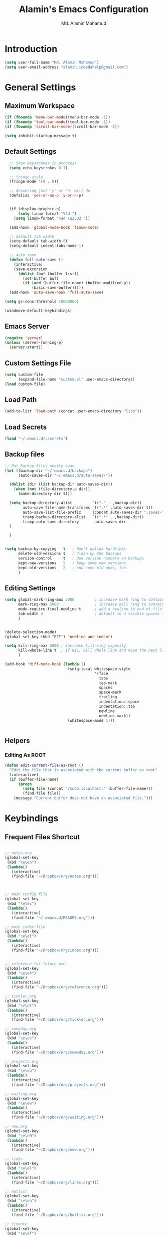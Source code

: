 #+TITLE: Alamin's Emacs Configuration
#+AUTHOR: Md. Alamin Mahamud
#+EMAIL: alamin.ineedahelp@gmail.com
#+STARTUP: overview indent inlineimages hideblocks

* Introduction

#+BEGIN_SRC emacs-lisp
(setq user-full-name "Md. Alamin Mahamud")
(setq user-email-address "alamin.ineedahelp@gmail.com")
#+END_SRC

* General Settings
** Maximum Workspace

 #+BEGIN_SRC emacs-lisp
 (if (fboundp 'menu-bar-mode)(menu-bar-mode -1))
 (if (fboundp 'tool-bar-mode)(tool-bar-mode -1))
 (if (fboundp 'scroll-bar-mode)(scroll-bar-mode -1))

 (setq inhibit-startup-message t)
 #+END_SRC

** Default Settings

#+BEGIN_SRC emacs-lisp
  ;; Show keystrokes in progress
  (setq echo-keystrokes 0.1)

  ;; fringe-style
  (fringe-mode '(0 . 0))

  ;; Answering just 'y' or 'n' will do
  (defalias 'yes-or-no-p 'y-or-n-p)


  (if (display-graphic-p)
      (setq linum-format "%4d ")
    (setq linum-format "%4d \u2502 "))

  (add-hook 'global-mode-hook 'linum-mode)

  ;; default tab width
  (setq-default tab-width 8)
  (setq-default indent-tabs-mode 1)

  ;; auto save
  (defun full-auto-save ()
    (interactive)
    (save-excursion
      (dolist (buf (buffer-list))
        (set-buffer buf)
        (if (and (buffer-file-name) (buffer-modified-p))
            (basic-save-buffer)))))
  (add-hook 'auto-save-hook 'full-auto-save)

(setq gc-cons-threshold 10000000)

(windmove-default-keybindings)
#+END_SRC

** Emacs Server
#+BEGIN_SRC emacs-lisp
  (require 'server)
  (unless (server-running-p)
    (server-start))
#+END_SRC
** Custom Settings File
#+BEGIN_SRC emacs-lisp
(setq custom-file
      (expand-file-name "custom.el" user-emacs-directory))
(load custom-file)
#+END_SRC
** Load Path
#+BEGIN_SRC emacs-lisp
  (add-to-list 'load-path (concat user-emacs-directory "lisp"))
#+END_SRC

** Load Secrets
#+BEGIN_SRC emacs-lisp
(load "~/.emacs.d/.secrets")
#+END_SRC
** Backup files
#+BEGIN_SRC emacs-lisp
  ;; Put Backup files neatly away
  (let ((backup-dir "~/.emacs.d/backups")
        (auto-saves-dir "~/.emacs.d/auto-saves/"))

    (dolist (dir (list backup-dir auto-saves-dir))
      (when (not (file-directory-p dir))
        (make-directory dir t)))

    (setq backup-directory-alist         `(("." . ,backup-dir))
          auto-save-file-name-transforms `((".*" ,auto-saves-dir t))
          auto-save-list-file-prefix     (concat auto-saves-dir ".saves-")
          tramp-backup-directory-alist   `((".*" . ,backup-dir))
          tramp-auto-save-directory       auto-saves-dir
    )
    
    )


  (setq backup-by-copying   t   ; Don't delink hardlinks
        delete-old-versions t   ; Clean up the backups
        version-control     t   ; Use version numbers on backups
        kept-new-versions   5   ; keep some new versions
        kept-old-versions   2   ; and some old ones, too
        )

#+END_SRC
** Editing Settings
#+BEGIN_SRC emacs-lisp
(setq global-mark-ring-max 5000         ; increase mark ring to contains 5000 entries
      mark-ring-max 5000                ; increase kill ring to contains 5000 entries
      mode-require-final-newline t      ; add a newline to end of file
      tab-width 4                       ; default to 4 visible spaces to display a tab
      )


(delete-selection-mode)
(global-set-key (kbd "RET") 'newline-and-indent)

(setq kill-ring-max 5000 ; increase kill-ring capacity
      kill-whole-line t  ; if NIL, kill whole line and move the next line up
      )

(add-hook 'diff-mode-hook (lambda ()
                            (setq-local whitespace-style
                                        '(face
                                          tabs
                                          tab-mark
                                          spaces
                                          space-mark
                                          trailing
                                          indentation::space
                                          indentation::tab
                                          newline
                                          newline-mark))
                            (whitespace-mode 1)))


#+END_SRC
** Helpers
*** Editing As ROOT
#+BEGIN_SRC emacs-lisp
(defun edit-current-file-as-root ()
  "Edit the file that is associated with the current buffer as root"
  (interactive)
  (if (buffer-file-name)
      (progn
        (setq file (concat "/sudo:localhost:" (buffer-file-name)))
        (find-file file))
    (message "Current buffer does not have an associated file.")))
#+END_SRC
* Keybindings

** Frequent Files Shortcut
#+BEGIN_SRC emacs-lisp

;; notes.org
(global-set-key
 (kbd "\e\en")
 (lambda()
   (interactive)
   (find-file "~/Dropbox/org/notes.org")))



;; main config file
(global-set-key
 (kbd "\e\ec")
 (lambda()
   (interactive)
   (find-file "~/.emacs.d/README.org")))

;; main index file
(global-set-key
 (kbd "\e\ei")
 (lambda()
   (interactive)
   (find-file "~/Dropbox/org/index.org")))


;; reference for future use
(global-set-key
 (kbd "\e\er")
 (lambda()
   (interactive)
   (find-file "~/Dropbox/org/reference.org")))

;; tickler.org
(global-set-key
 (kbd "\e\et")
 (lambda()
   (interactive)
   (find-file "~/Dropbox/org/tickler.org")))

;; someday.org
(global-set-key
 (kbd "\e\es")
 (lambda()
   (interactive)
   (find-file "~/Dropbox/org/someday.org")))

;; projects.org
(global-set-key
 (kbd "\e\ep")
 (lambda()
   (interactive)
   (find-file "~/Dropbox/org/projects.org")))

;; waiting.org
(global-set-key
 (kbd "\e\ew")
 (lambda()
   (interactive)
   (find-file "~/Dropbox/org/waiting.org")))

;; now.org
(global-set-key
 (kbd "\e\eN")
 (lambda()
   (interactive)
   (find-file "~/Dropbox/org/now.org")))

;; links
(global-set-key
 (kbd "\e\el")
 (lambda()
   (interactive)
   (find-file "~/Dropbox/org/links.org")))

;; hotlist
(global-set-key
 (kbd "\e\eh")
 (lambda()
   (interactive)
   (find-file "~/Dropbox/org/hotlist.org")))

;; finance
(global-set-key
 (kbd "\e\ef")
 (lambda()
   (interactive)
   (find-file "~/Dropbox/org/finance.org")))

;; appointments meetings
(global-set-key
 (kbd "\e\eg")
 (lambda()
   (interactive)
   (find-file "~/Dropbox/org/gcal.org")))

;; i3wm config
(global-set-key
 (kbd "\e\e3")
 (lambda()
   (interactive)
   (find-file "~/.i3/config")))


;; .zshrc
(global-set-key
 (kbd "\e\ez")
 (lambda()
   (interactive)
   (find-file "~/.zshrc")))

;; ends here
#+END_SRC
** Kill this buffer
#+BEGIN_SRC emacs-lisp
(global-set-key (kbd "C-x k") 'kill-this-buffer)
#+END_SRC
* Appearnace
** Scratch Buffer

#+BEGIN_SRC emacs-lisp
  (setq initial-scratch-message (
                                 concat
                                 "One Brick A Day, "
                                 user-login-name
                                 " - Emacs ♥ you!\n\n"
                                 "| HEALTH   | SPEAK         | PROGRAMMING | Investments |\n"
                                 "|----------|---------------|-------------|-------------|\n"
                                 "| YOGA     | SPEAKING      | GO          | Investments |\n"
                                 "| EXCR     | CONVERSATION  |             |             |\n"
                                 "|          |               |             |             |\n"  
                                 "|          |               |             |             |\n"  
                                 ))
#+END_SRC

** Icons
#+BEGIN_SRC emacs-lisp
(use-package all-the-icons)
#+END_SRC
** Neotree
#+BEGIN_SRC emacs-lisp
  ; (use-package neotree
  ;   :ensure t)

  ; (require 'neotree)
  ; (global-set-key [f8] 'neotree-toggle)
#+END_SRC
** Fonts
#+BEGIN_SRC emacs-lisp
   (set-face-attribute 'default nil
                        ;;:font "Source Code Pro"
                        :font "MonacoB"
                        :height 80
                        :weight 'bold
                        :width 'normal
    )
;; (set-face-attribute 'default nil :font "MonacoB" :weight 'bold :height '10)
#+END_SRC

# Firacode
# #+BEGIN_SRC emacs-lisp
#   ;;; Fira code
#   ;; This works when using emacs --daemon + emacsclient
#   (add-hook 'after-make-frame-functions (lambda (frame) (set-fontset-font t '(#Xe100 . #Xe16f) "Fira Code Symbol")))
#   ;; This works when using emacs without server/client
#   (set-fontset-font t '(#Xe100 . #Xe16f) "Fira Code Symbol")
#   ;; I haven't found one statement that makes both of the above situations work, so I use both for now

#   (defconst fira-code-font-lock-keywords-alist
#     (mapcar (lambda (regex-char-pair)
#               `(,(car regex-char-pair)
#                 (0 (prog1 ()
#                      (compose-region (match-beginning 1)
#                                      (match-end 1)
#                                      ;; The first argument to concat is a string containing a literal tab
#                                      ,(concat "	" (list (decode-char 'ucs (cadr regex-char-pair)))))))))
#             '(("\\(www\\)"                   #Xe100)
#               ("[^/]\\(\\*\\*\\)[^/]"        #Xe101)
#               ("\\(\\*\\*\\*\\)"             #Xe102)
#               ("\\(\\*\\*/\\)"               #Xe103)
#               ("\\(\\*>\\)"                  #Xe104)
#               ("[^*]\\(\\*/\\)"              #Xe105)
#               ("\\(\\\\\\\\\\)"              #Xe106)
#               ("\\(\\\\\\\\\\\\\\)"          #Xe107)
#               ("\\({-\\)"                    #Xe108)
#               ("\\(\\[\\]\\)"                #Xe109)
#               ("\\(::\\)"                    #Xe10a)
#               ("\\(:::\\)"                   #Xe10b)
#               ("[^=]\\(:=\\)"                #Xe10c)
#               ("\\(!!\\)"                    #Xe10d)
#               ("\\(!=\\)"                    #Xe10e)
#               ("\\(!==\\)"                   #Xe10f)
#               ("\\(-}\\)"                    #Xe110)
#               ("\\(--\\)"                    #Xe111)
#               ("\\(---\\)"                   #Xe112)
#               ("\\(-->\\)"                   #Xe113)
#               ("[^-]\\(->\\)"                #Xe114)
#               ("\\(->>\\)"                   #Xe115)
#               ("\\(-<\\)"                    #Xe116)
#               ("\\(-<<\\)"                   #Xe117)
#               ("\\(-~\\)"                    #Xe118)
#               ("\\(#{\\)"                    #Xe119)
#               ("\\(#\\[\\)"                  #Xe11a)
#               ("\\(##\\)"                    #Xe11b)
#               ("\\(###\\)"                   #Xe11c)
#               ("\\(####\\)"                  #Xe11d)
#               ("\\(#(\\)"                    #Xe11e)
#               ("\\(#\\?\\)"                  #Xe11f)
#               ("\\(#_\\)"                    #Xe120)
#               ("\\(#_(\\)"                   #Xe121)
#               ("\\(\\.-\\)"                  #Xe122)
#               ("\\(\\.=\\)"                  #Xe123)
#               ("\\(\\.\\.\\)"                #Xe124)
#               ("\\(\\.\\.<\\)"               #Xe125)
#               ("\\(\\.\\.\\.\\)"             #Xe126)
#               ("\\(\\?=\\)"                  #Xe127)
#               ("\\(\\?\\?\\)"                #Xe128)
#               ("\\(;;\\)"                    #Xe129)
#               ("\\(/\\*\\)"                  #Xe12a)
#               ("\\(/\\*\\*\\)"               #Xe12b)
#               ("\\(/=\\)"                    #Xe12c)
#               ("\\(/==\\)"                   #Xe12d)
#               ("\\(/>\\)"                    #Xe12e)
#               ("\\(//\\)"                    #Xe12f)
#               ("\\(///\\)"                   #Xe130)
#               ("\\(&&\\)"                    #Xe131)
#               ("\\(||\\)"                    #Xe132)
#               ("\\(||=\\)"                   #Xe133)
#               ("[^|]\\(|=\\)"                #Xe134)
#               ("\\(|>\\)"                    #Xe135)
#               ("\\(\\^=\\)"                  #Xe136)
#               ("\\(\\$>\\)"                  #Xe137)
#               ("\\(\\+\\+\\)"                #Xe138)
#               ("\\(\\+\\+\\+\\)"             #Xe139)
#               ("\\(\\+>\\)"                  #Xe13a)
#               ("\\(=:=\\)"                   #Xe13b)
#               ("[^!/]\\(==\\)[^>]"           #Xe13c)
#               ("\\(===\\)"                   #Xe13d)
#               ("\\(==>\\)"                   #Xe13e)
#               ("[^=]\\(=>\\)"                #Xe13f)
#               ("\\(=>>\\)"                   #Xe140)
#               ("\\(<=\\)"                    #Xe141)
#               ("\\(=<<\\)"                   #Xe142)
#               ("\\(=/=\\)"                   #Xe143)
#               ("\\(>-\\)"                    #Xe144)
#               ("\\(>=\\)"                    #Xe145)
#               ("\\(>=>\\)"                   #Xe146)
#               ("[^-=]\\(>>\\)"               #Xe147)
#               ("\\(>>-\\)"                   #Xe148)
#               ("\\(>>=\\)"                   #Xe149)
#               ("\\(>>>\\)"                   #Xe14a)
#               ("\\(<\\*\\)"                  #Xe14b)
#               ("\\(<\\*>\\)"                 #Xe14c)
#               ("\\(<|\\)"                    #Xe14d)
#               ("\\(<|>\\)"                   #Xe14e)
#               ("\\(<\\$\\)"                  #Xe14f)
#               ("\\(<\\$>\\)"                 #Xe150)
#               ("\\(<!--\\)"                  #Xe151)
#               ("\\(<-\\)"                    #Xe152)
#               ("\\(<--\\)"                   #Xe153)
#               ("\\(<->\\)"                   #Xe154)
#               ("\\(<\\+\\)"                  #Xe155)
#               ("\\(<\\+>\\)"                 #Xe156)
#               ("\\(<=\\)"                    #Xe157)
#               ("\\(<==\\)"                   #Xe158)
#               ("\\(<=>\\)"                   #Xe159)
#               ("\\(<=<\\)"                   #Xe15a)
#               ("\\(<>\\)"                    #Xe15b)
#               ("[^-=]\\(<<\\)"               #Xe15c)
#               ("\\(<<-\\)"                   #Xe15d)
#               ("\\(<<=\\)"                   #Xe15e)
#               ("\\(<<<\\)"                   #Xe15f)
#               ("\\(<~\\)"                    #Xe160)
#               ("\\(<~~\\)"                   #Xe161)
#               ("\\(</\\)"                    #Xe162)
#               ("\\(</>\\)"                   #Xe163)
#               ("\\(~@\\)"                    #Xe164)
#               ("\\(~-\\)"                    #Xe165)
#               ("\\(~=\\)"                    #Xe166)
#               ("\\(~>\\)"                    #Xe167)
#               ("[^<]\\(~~\\)"                #Xe168)
#               ("\\(~~>\\)"                   #Xe169)
#               ("\\(%%\\)"                    #Xe16a)
#              ;; ("\\(x\\)"                   #Xe16b) This ended up being hard to do properly so i'm leaving it out.
#               ("[^:=]\\(:\\)[^:=]"           #Xe16c)
#               ("[^\\+<>]\\(\\+\\)[^\\+<>]"   #Xe16d)
#               ("[^\\*/<>]\\(\\*\\)[^\\*/<>]" #Xe16f))))

#   (defun add-fira-code-symbol-keywords ()
#     (font-lock-add-keywords nil fira-code-font-lock-keywords-alist))

#   (if (display-graphic-p)
#       (add-hook 'prog-mode-hook
#             #'add-fira-code-symbol-keywords))
# #+END_SRC
** Theme
#+BEGIN_SRC emacs-lisp
(use-package atom-one-dark-theme)
(load-theme 'atom-one-dark t) 
#+END_SRC

* Package Initialization

#+BEGIN_SRC emacs-lisp
    (require 'package)
  
    (setq package-archives nil)
    (setq package-archives
          '(
            ("org"       . "https://orgmode.org/elpa/")
            ("gnu"       . "http://elpa.gnu.org/packages/")
            ("melpa"     . "http://melpa.org/packages/")
            ;("marmalade" . "http://marmalade-repo.org/packages/")
            )
          )

    (package-initialize)

    (unless (and (file-exists-p "~/.emacs.d/elpa/archives/gnu")
                 (file-exists-p "~/.emacs.d/elpa/archives/melpa")
                 (file-exists-p "~/.emacs.d/elpa/archives/melpa-stable")
                 (file-exists-p "~/.emacs.d/elpa/archives/marmalade")
                 )
      (package-refresh-contents))


    ;; use-package
    (unless (package-installed-p 'use-package)
      (package-refresh-contents)
      (package-install 'use-package))

    (setq use-package-verbose t)
    (setq use-package-always-ensure t)
    (require 'use-package)
#+END_SRC

* Packages
** ace-window ace-jump-mode
#+BEGIN_SRC emacs-lisp
  (use-package ace-window
  :init
  (progn
  (setq aw-scope 'frame)
  (global-set-key (kbd "C-x O") 'other-frame)
  (setq aw-keys '(?a ?s ?d ?f ?j ?k ?l ?o))
  (global-set-key [remap other-window] 'ace-window)
  (custom-set-faces
   '(aw-leading-char-face
     ((t (:inherit ace-jump-face-foreground :height 3.0)))))))

  (use-package ace-jump-mode
    :config
    (define-key global-map (kbd "C-c SPC") 'ace-jump-mode))
#+END_SRC
#+BEGIN_SRC emacs-lisp
(require 'cc-mode)
(require 'semantic)

(global-semanticdb-minor-mode 1)
(global-semantic-idle-scheduler-mode 1)
(global-semantic-stickyfunc-mode 1)

(semantic-mode 1)

(defun alexott/cedet-hook ()
  (local-set-key "\C-c\C-j" 'semantic-ia-fast-jump)
  (local-set-key "\C-c\C-s" 'semantic-ia-show-summary))

(add-hook 'c-mode-common-hook 'alexott/cedet-hook)
(add-hook 'c-mode-hook 'alexott/cedet-hook)
(add-hook 'c++-mode-hook 'alexott/cedet-hook)

;; Enable EDE only in C/C++
(require 'ede)
(global-ede-mode)
#+END_SRC
** anzu
#+BEGIN_SRC emacs-lisp
(use-package anzu
  :init
  (global-anzu-mode)
  (global-set-key (kbd "M-%") 'anzu-query-replace)
  (global-set-key (kbd "C-M-%") 'anzu-query-replace-regexp))

#+END_SRC
** clean-aindent mode
#+BEGIN_SRC emacs-lisp
  (use-package clean-aindent-mode
    :init
    (add-hook 'prog-mode-hook 'clean-aindent-mode))
#+END_SRC
** comment-dwim-2
#+BEGIN_SRC emacs-lisp
(use-package comment-dwim-2
  :bind (("M-;" . comment-dwim-2))
  )
#+END_SRC
** company
#+BEGIN_SRC emacs-lisp
(use-package company
    :ensure t
    :diminish
    :config
    (add-hook 'after-init-hook 'global-company-mode)

    (setq company-idle-delay t)

    (use-package company-go
      :ensure t
      :config
      (add-to-list 'company-backends 'company-go))

    (use-package company-anaconda
      :ensure t
      :config
      (add-to-list 'company-backends 'company-anaconda)))
#+END_SRC

I don't want suggestions from open files / buffers to be automatically lowercased as these are often camelcase function names.

#+BEGIN_SRC emacs-lisp
  (setq company-dabbrev-downcase nil)
#+END_SRC

** dtrt indent
#+BEGIN_SRC emacs-lisp

(use-package dtrt-indent
  :init
  (dtrt-indent-mode 1)
  (setq dtrt-indent-verbosity 0))
#+END_SRC
** duplicate-thing
#+BEGIN_SRC emacs-lisp
  (use-package duplicate-thing
  :ensure t
  :config
  (require 'duplicate-thing)
  (global-set-key (kbd "M-c") 'duplicate-thing))
#+END_SRC
** editorconfig
#+BEGIN_SRC emacs-lisp
(use-package editorconfig
  :ensure t
  :config
  (editorconfig-mode 1))
#+END_SRC
** exec-path-from-shell
#+BEGIN_SRC emacs-lisp
  (use-package exec-path-from-shell
    :ensure t
    :if (memq window-system '(mac ns x))
    :config
    (setq exec-path-from-shell-variables '("PATH" "GOPATH" "GOROOT"))
    (exec-path-from-shell-initialize))
#+END_SRC
** expand-region
#+BEGIN_SRC emacs-lisp
(use-package expand-region
  :config
  (require 'expand-region)
  (global-set-key (kbd "M-m") 'er/expand-region))
#+END_SRC
** flycheck
#+BEGIN_SRC emacs-lisp
  (use-package flycheck
    :ensure t
    :diminish flycheck-mode
    :config
    (global-flycheck-mode))

; As-you-type error highlighting
(add-hook 'after-init-hook #'global-flycheck-mode)
  
#+END_SRC
** helm
#+BEGIN_SRC emacs-lisp
  (use-package helm
    :init
    (progn
      (require 'helm-config)
      (require 'helm-grep)
      ;; To fix error at compile:
      ;; Error (bytecomp): Forgot to expand macro with-helm-buffer in
      ;; (with-helm-buffer helm-echo-input-in-header-line)
      (if (version< "26.0.50" emacs-version)
          (eval-when-compile (require 'helm-lib)))

      (defun helm-hide-minibuffer-maybe ()
        (when (with-helm-buffer helm-echo-input-in-header-line)
          (let ((ov (make-overlay (point-min) (point-max) nil nil t)))
            (overlay-put ov 'window (selected-window))
            (overlay-put ov 'face (let ((bg-color (face-background 'default nil)))
                                    `(:background ,bg-color :foreground ,bg-color)))
            (setq-local cursor-type nil))))

      (add-hook 'helm-minibuffer-set-up-hook 'helm-hide-minibuffer-maybe)
      ;; The default "C-x c" is quite close to "C-x C-c", which quits Emacs.
      ;; Changed to "C-c h". Note: We must set "C-c h" globally, because we
      ;; cannot change `helm-command-prefix-key' once `helm-config' is loaded.
      (global-set-key (kbd "C-c h") 'helm-command-prefix)
      (global-unset-key (kbd "C-x c"))

      (define-key helm-map (kbd "<tab>") 'helm-execute-persistent-action) ; rebihnd tab to do persistent action
      (define-key helm-map (kbd "C-i") 'helm-execute-persistent-action) ; make TAB works in terminal
      (define-key helm-map (kbd "C-z")  'helm-select-action) ; list actions using C-z

      (define-key helm-grep-mode-map (kbd "<return>")  'helm-grep-mode-jump-other-window)
      (define-key helm-grep-mode-map (kbd "n")  'helm-grep-mode-jump-other-window-forward)
      (define-key helm-grep-mode-map (kbd "p")  'helm-grep-mode-jump-other-window-backward)

      (when (executable-find "curl")
        (setq helm-google-suggest-use-curl-p t))

      (setq helm-google-suggest-use-curl-p t
            helm-scroll-amount 4 ; scroll 4 lines other window using M-<next>/M-<prior>
            ;; helm-quick-update t ; do not display invisible candidates
            helm-ff-search-library-in-sexp t ; search for library in `require' and `declare-function' sexp.

            ;; you can customize helm-do-grep to execute ack-grep
            ;; helm-grep-default-command "ack-grep -Hn --smart-case --no-group --no-color %e %p %f"
            ;; helm-grep-default-recurse-command "ack-grep -H --smart-case --no-group --no-color %e %p %f"
            helm-split-window-in-side-p t ;; open helm buffer inside current window, not occupy whole other window

            helm-echo-input-in-header-line t

            ;; helm-candidate-number-limit 500 ; limit the number of displayed canidates
            helm-ff-file-name-history-use-recentf t
            helm-move-to-line-cycle-in-source t ; move to end or beginning of source when reaching top or bottom of source.
            helm-buffer-skip-remote-checking t

            helm-mode-fuzzy-match t

            helm-buffers-fuzzy-matching t ; fuzzy matching buffer names when non-nil
                                          ; useful in helm-mini that lists buffers
            helm-org-headings-fontify t
            ;; helm-find-files-sort-directories t
            ;; ido-use-virtual-buffers t
            helm-semantic-fuzzy-match t
            helm-M-x-fuzzy-match t
            helm-imenu-fuzzy-match t
            helm-lisp-fuzzy-completion t
            ;; helm-apropos-fuzzy-match t
            helm-buffer-skip-remote-checking t
            helm-locate-fuzzy-match t
            helm-display-header-line nil)

      (add-to-list 'helm-sources-using-default-as-input 'helm-source-man-pages)

      (global-set-key (kbd "M-x") 'helm-M-x)
      (global-set-key (kbd "M-y") 'helm-show-kill-ring)
      (global-set-key (kbd "C-x b") 'helm-buffers-list)
      (global-set-key (kbd "C-x C-f") 'helm-find-files)
      (global-set-key (kbd "C-c r") 'helm-recentf)
      (global-set-key (kbd "C-h SPC") 'helm-all-mark-rings)
      (global-set-key (kbd "C-c h o") 'helm-occur)
      (global-set-key (kbd "C-c h o") 'helm-occur)

      (global-set-key (kbd "C-c h w") 'helm-wikipedia-suggest)
      (global-set-key (kbd "C-c h g") 'helm-google-suggest)

      (global-set-key (kbd "C-c h x") 'helm-register)
      ;; (global-set-key (kbd "C-x r j") 'jump-to-register)

      (define-key 'help-command (kbd "C-f") 'helm-apropos)
      (define-key 'help-command (kbd "r") 'helm-info-emacs)
      (define-key 'help-command (kbd "C-l") 'helm-locate-library)

      ;; use helm to list eshell history
      (add-hook 'eshell-mode-hook
                #'(lambda ()
                    (define-key eshell-mode-map (kbd "M-l")  'helm-eshell-history)))

  ;;; Save current position to mark ring
      (add-hook 'helm-goto-line-before-hook 'helm-save-current-pos-to-mark-ring)

      ;; show minibuffer history with Helm
      (define-key minibuffer-local-map (kbd "M-p") 'helm-minibuffer-history)
      (define-key minibuffer-local-map (kbd "M-n") 'helm-minibuffer-history)

      (define-key global-map [remap find-tag] 'helm-etags-select)

      (define-key global-map [remap list-buffers] 'helm-buffers-list)

      ;;;;;;;;;;;;;;;;;;;;;;;;;;;;;;;;;;;;;;;;
      ;; PACKAGE: helm-swoop                ;;
      ;;;;;;;;;;;;;;;;;;;;;;;;;;;;;;;;;;;;;;;;
      ;; Locate the helm-swoop folder to your path
      (use-package helm-swoop
        :bind (("C-c h o" . helm-swoop)
               ("C-c s" . helm-multi-swoop-all))
        :config
        ;; When doing isearch, hand the word over to helm-swoop
        (define-key isearch-mode-map (kbd "M-i") 'helm-swoop-from-isearch)

        ;; From helm-swoop to helm-multi-swoop-all
        (define-key helm-swoop-map (kbd "M-i") 'helm-multi-swoop-all-from-helm-swoop)

        ;; Save buffer when helm-multi-swoop-edit complete
        (setq helm-multi-swoop-edit-save t)

        ;; If this value is t, split window inside the current window
        (setq helm-swoop-split-with-multiple-windows t)

        ;; Split direcion. 'split-window-vertically or 'split-window-horizontally
        (setq helm-swoop-split-direction 'split-window-vertically)

        ;; If nil, you can slightly boost invoke speed in exchange for text color
        (setq helm-swoop-speed-or-color t))

      (helm-mode 1)

      (use-package helm-projectile
        :init
        (helm-projectile-on)
        (setq projectile-completion-system 'helm)
        (setq projectile-indexing-method 'alien))))

#+END_SRC

helm-gtags
#+BEGIN_SRC emacs-lisp
  ;; this variables must be set before load helm-gtags
  ;; you can change to any prefix key of your choice
  (setq helm-gtags-prefix-key "\C-cg")

  (use-package helm-gtags
    :init
    (progn
      (setq helm-gtags-ignore-case t
            helm-gtags-auto-update t
            helm-gtags-use-input-at-cursor t
            helm-gtags-pulse-at-cursor t
            helm-gtags-prefix-key "\C-cg"
            helm-gtags-suggested-key-mapping t)

      ;; Enable helm-gtags-mode in Dired so you can jump to any tag
      ;; when navigate project tree with Dired
      (add-hook 'dired-mode-hook 'helm-gtags-mode)

      ;; Enable helm-gtags-mode in Eshell for the same reason as above
      (add-hook 'eshell-mode-hook 'helm-gtags-mode)

      ;; Enable helm-gtags-mode in languages that GNU Global supports
      (add-hook 'c-mode-hook 'helm-gtags-mode)
      (add-hook 'c++-mode-hook 'helm-gtags-mode)
      (add-hook 'java-mode-hook 'helm-gtags-mode)
      (add-hook 'asm-mode-hook 'helm-gtags-mode)

      ;; key bindings
      (with-eval-after-load 'helm-gtags
        (define-key helm-gtags-mode-map (kbd "C-c g a") 'helm-gtags-tags-in-this-function)
        (define-key helm-gtags-mode-map (kbd "C-j") 'helm-gtags-select)
        (define-key helm-gtags-mode-map (kbd "M-.") 'helm-gtags-dwim)
        (define-key helm-gtags-mode-map (kbd "M-,") 'helm-gtags-pop-stack)
        (define-key helm-gtags-mode-map (kbd "C-c <") 'helm-gtags-previous-history)
        (define-key helm-gtags-mode-map (kbd "C-c >") 'helm-gtags-next-history))))

#+END_SRC
** highlight-indent-guides
#+BEGIN_SRC emacs-lisp
(use-package highlight-indent-guides)
(setq highlight-indent-guides-method 'character)
(add-hook 'prog-mode-hook 'highlight-indent-guides-mode)
(add-hook 'yaml-mode-hook 'highlight-indent-guides-mode)
(setq highlight-indent-guides-character ?\|)
#+END_SRC
#+BEGIN_SRC emacs-lisp
;; customize colors
(setq highlight-indent-guides-auto-enabled nil)

(set-face-background 'highlight-indent-guides-odd-face "darkgray")
(set-face-background 'highlight-indent-guides-even-face "dimgray")
(set-face-foreground 'highlight-indent-guides-character-face "dimgray")
#+END_SRC
** iedit
#+BEGIN_SRC emacs-lisp
(use-package iedit
  :bind (("C-;" . iedit-mode))
  :init
  (setq iedit-toggle-key-default nil))
#+END_SRC
** magit

#+BEGIN_SRC emacs-lisp
(use-package magit
  :commands magit-status magit-blame
  :init
  (defadvice magit-status (around magit-fullscreen activate)
    (window-configuration-to-register :magit-fullscreen)
    ad-do-it
    (delete-other-windows))
  :config
  (setq vc-follow-symlinks nil
        magit-push-always-verify nil
        magit-restore-window-configuration t)
  :bind ("C-x g" . magit-status))
#+END_SRC

Display line changes in gutter based on git history. Enable it everywhere.

#+BEGIN_SRC emacs-lisp
  (use-package diff-hl
    :config
    (require 'diff-hl)
    (diff-hl-flydiff-mode))
#+END_SRC

TimeMachine lets us step through the history of a file as recorded in git.

#+BEGIN_SRC emacs-lisp
  (use-package git-timemachine
    :ensure t)
#+END_SRC

** multiple-cursors
#+BEGIN_SRC emacs-lisp
  (use-package multiple-cursors
    :config
    (require 'multiple-cursors)
    (global-set-key (kbd "C-S-c C-S-c") 'mc/edit-lines)
    (global-set-key (kbd "C->") 'mc/mark-next-like-this)
    (global-set-key (kbd "C-<") 'mc/mark-previous-like-this)
    (global-set-key (kbd "C-c C-<") 'mc/mark-all-like-this)
    )

#+END_SRC
** org-mode
#+BEGIN_SRC emacs-lisp
;; Code-Block shortcuts
(setq
 org-structure-template-alist
 '(
   ("s" "#+BEGIN_SRC shell\n?\n#+END_SRC" "<src lang=\"shell\">\n?\n</src>")
   ("sq" "#+BEGIN_SRC sql\n?\n#+END_SRC" "<src lang=\"sql\">\n?\n</src>")
   ("e" "#+BEGIN_EXAMPLE\n?\n#+END_EXAMPLE" "<example>\n?\n</example>")
   ("q" "#+BEGIN_QUOTE\n?\n#+END_QUOTE" "<quote>\n?\n</quote>")
   ("v" "#+BEGIN_VERSE\n?\n#+END_VERSE" "<verse>\n?\n</verse>")
   ("c" "#+BEGIN_SRC cpp\n?\n#+END_SRC" "<src lang=\"cpp\">\n?\n</src>")
   ("L" "#+latex: " "<literal style=\"latex\">?</literal>")
   ("h" "#+begin_html\n?\n#+end_html" "<literal style=\"html\">\n?\n</literal>")
   ("H" "#+html: " "<literal style=\"html\">?</literal>")
   ("a" "#+begin_ascii\n?\n#+end_ascii")
   ("A" "#+ascii: ")
   ("i" "#+index: ?" "#+index: ?")
   ("I" "#+include %file ?" "<include file=%file markup=\"?\">")
   ("l" "#+BEGIN_SRC emacs-lisp\n?\n#+END_SRC" "<src lang=\"emacs-lisp\">\n?\n</src>")
   ("py" "#+BEGIN_SRC python\n?\n#+END_SRC" "<src lang=\"python\">\n?\n</src>")
   ("ph" "#+BEGIN_SRC php\n?\n#+END_SRC" "<src lang=\"php\">\n?\n</src>")
   )
 )
#+END_SRC

org-babel execute functions
#+BEGIN_SRC emacs-lisp
(org-babel-do-load-languages
 'org-babel-load-languages
 '((python . t)
   (shell  . t)
   (js     . t)
   (go     . t)))

(setq org-confirm-babel-evaluate nil)
#+END_SRC

** origami
#+BEGIN_SRC emacs-lisp
(use-package origami)
(require 'origami)
#+END_SRC
** projectile
#+BEGIN_SRC emacs-lisp
  (use-package projectile
    :init
    (projectile-global-mode)
    (setq projectile-enable-caching t))

(define-key projectile-mode-map (kbd "C-c p") 'projectile-command-map)
#+END_SRC
** try
#+BEGIN_SRC emacs-lisp
(use-package try)
#+END_SRC
** undo-tree

#+BEGIN_SRC emacs-lisp
(use-package undo-tree
  :ensure t
  :diminish undo-tree-mode
  :init
  (global-undo-tree-mode 1)
  :config
  (defalias 'redo 'undo-tree-redo)
  :bind (("C-z"   . undo)
         ("C-S-z" . redo)))
#+END_SRC

** volatile highlights
#+BEGIN_SRC emacs-lisp
(use-package volatile-highlights
  :init
  (volatile-highlights-mode t))
#+END_SRC
** which key
#+BEGIN_SRC emacs-lisp
(use-package which-key
  :config
  (require 'which-key)
  (which-key-mode))
#+END_SRC
** whitespace mode
#+BEGIN_SRC emacs-lisp
(use-package whitespace
  :bind ("C-c w" . whitespace-mode)
  :init
  (setq whitespace-line-column nil
        whitespace-display-mappings '((space-mark 32 [183] [46])
                                      (newline-mark 10 [9166 10])
                                      (tab-mark 9 [9654 9] [92 9])))
  :config
  (set-face-attribute 'whitespace-space       nil :foreground "#666666" :background nil)
  (set-face-attribute 'whitespace-newline     nil :foreground "#666666" :background nil)
  (set-face-attribute 'whitespace-indentation nil :foreground "#666666" :background nil)
  :diminish whitespace-mode)
#+END_SRC
** ws-butler
#+BEGIN_SRC emacs-lisp
(use-package ws-butler
  :init
  (add-hook 'prog-mode-hook 'ws-butler-mode)
  (add-hook 'text-mode 'ws-butler-mode)
  (add-hook 'fundamental-mode 'ws-butler-mode))
#+END_SRC
** yasnippets

Type the shortcut and press =TAB= to complete, or =M-/= to autosuggest a snippet.


#+BEGIN_SRC emacs-lisp
  (use-package yasnippet
      :ensure t
      :diminish yas-minor-mode
      :config
      (add-to-list 'yas-snippet-dirs "~/.emacs.d/yasnippet-snippets")
      (add-to-list 'yas-snippet-dirs "~/.emacs.d/snippets")
      (yas-global-mode)
      (global-set-key (kbd "M-/") 'company-yasnippet))
#+END_SRC

** zygospore
#+BEGIN_SRC emacs-lisp
(use-package zygospore
  :bind (("C-x 1" . zygospore-toggle-delete-other-windows)
         ("RET" .   newline-and-indent)))
#+END_SRC

* Programming
** General
When programming I like my editor to try to help me with keeping parentheses balanced.

#+BEGIN_SRC emacs-lisp
  (use-package smartparens
    :ensure t
    :diminish smartparens-mode
    :config
    (add-hook 'prog-mode-hook 'smartparens-mode))
#+END_SRC

Highlight parens etc. for improved readability.

#+BEGIN_SRC emacs-lisp
  (use-package rainbow-delimiters
    :ensure t
    :config
    (add-hook 'prog-mode-hook 'rainbow-delimiters-mode))
#+END_SRC


Highlight strings which represent colours. I only want this in programming modes, and I don't want colour names to be highlighted (x-colors).

#+BEGIN_SRC emacs-lisp
  (use-package rainbow-mode
    :ensure t
    :config
    (setq rainbow-x-colors nil)
    (add-hook 'prog-mode-hook 'rainbow-mode))
#+END_SRC


Keep things indented correctly for me.

#+BEGIN_SRC emacs-lisp
(use-package aggressive-indent
      :ensure t)
#+END_SRC

Expand parentheses for me.

#+BEGIN_SRC emacs-lisp
(add-hook 'prog-mode-hook 'electric-pair-mode)
#+END_SRC

Smart dash guesses _ vs - depending on context.

#+BEGIN_SRC emacs-lisp
  (use-package smart-dash
    :ensure t
    :config
    (add-hook 'python-mode-hook 'smart-dash-mode))
#+END_SRC

show unncessary whitespace that can mess up your diff
#+BEGIN_SRC emacs-lisp
(add-hook 'prog-mode-hook
          (lambda () (interactive)
            (setq show-trailing-whitespace 1)))
#+END_SRC

Compilation
#+BEGIN_SRC emacs-lisp
(global-set-key (kbd "<f5>") (lambda ()
                               (interactive)
                               (setq-local compilation-read-command nil)
                               (call-interactively 'compile)))
#+END_SRC

GDB
#+BEGIN_SRC emacs-lisp
;; setup GDB
(setq
 ;; use gdb-many-windows by default
 gdb-many-windows t

 ;; Non-nil means display source file containing the main routine at startup
 gdb-show-main t
 )
#+END_SRC
** Python

1. file navigation between multiple projects
2. contexual documentation
3. inline help for complex function calls

#+BEGIN_SRC emacs-lisp
  (setq python-shell-interpreter "ipython3"
        python-shell-interpreter-args "--pprint")

  ;; Switch to the interpreter after executing code
  (setq py-shell-switch-buffers-on-execute-p t)
  (setq py-switch-buffers-on-execute-p t)

  ;; don't split windows
  (setq py-split-windows-on-execute-p nil)

  ;; try to automagically figure out indentation
  (setq py-smart-indentation t)

  (use-package elpy)
  (elpy-enable)
#+END_SRC

** Go

Install This Tools before working with Emacs

A lot of the config is based on gocode, godef, goimports and gotags packages that you should install separately.

go get golang.org/x/tools/cmd/...
go get -u -v github.com/rogpeppe/godef
go get -u -v golang.org/x/tools/cmd/gorename
go get -u -v github.com/jstemmer/gotags
go get -u -v github.com/davecgh/go-spew/spew
go get -u -v github.com/motemen/gore
go get -u -v github.com/golang/example/hello
go get -u -v github.com/tleyden/checkers-bot-minimax
go get -u -v golang.org/x/tour/gotour
go get -u -v github.com/nsf/gocode
go get -u -v github.com/alecthomas/gometalinter
gometalinter --install
go get -u github.com/rogpeppe/godef
go get github.com/matryer/moq
go get -u github.com/dougm/goflymake
go get -u golang.org/x/lint/golint
gocode set package-lookup-mode gb

# go get -u golang.org/x/tools/cmd/goimports
# go get -u -v golang.org/x/tools/cmd/godoc
# go get -u -v golang.org/x/tools/cmd/guru

go-mode
#+BEGIN_SRC emacs-lisp
  (use-package go-mode)
  (require 'go-mode)
#+END_SRC

go-guru
#+BEGIN_SRC emacs-lisp
  (use-package go-guru)
  (require 'go-guru)

  ; Go guru needs a scope to look at, this function sets it to the current package.
  (defun jc/go-guru-set-current-package-as-main ()
	"GoGuru requires the scope to be set to a go package which
	  contains a main, this function will make the current package the
	  active go guru scope, assuming it contains a main"
	(interactive)
	(let* ((filename (buffer-file-name))
		   (gopath-src-path (concat (file-name-as-directory (go-guess-gopath)) "src"))
		   (relative-package-path (directory-file-name (file-name-directory (file-relative-name filename gopath-src-path)))))
	  (setq go-guru-scope relative-package-path)))
#+END_SRC

go-mode-hook
#+BEGIN_SRC emacs-lisp
  (defun my-go-mode-hook()
    (add-hook 'before-save-hook 'gofmt-before-save) ; Call GoFmt before saving
    (setq gofmt-command "goimports")                ; gofmt uses invokes goimports
    (if (not (string-match "go" compile-command))   ; Customize compile command to run go build
        (set (make-local-variable 'compile-command)
             "go build -v && go test -v && go vet && go run main.go"))

    ;; tab settings
    (setq tab-width 8)
    (setq indent-tabs-mode 1)
    ;; guru settings
    (go-guru-hl-identifier-mode)                    ; highlight identifiers

    ;; Key bindings specific to go-mode
    (local-set-key (kbd "M-.") 'godef-jump)         ; Go to definition
    (local-set-key (kbd "M-*") 'pop-tag-mark)       ; Return from whence you came
    (local-set-key (kbd "M-p") 'compile)            ; Invoke compiler
    (local-set-key (kbd "M-P") 'recompile)          ; Redo most recent compile cmd
    (local-set-key (kbd "M-]") 'next-error)         ; Go to next error (or msg)
    (local-set-key (kbd "M-[") 'previous-error)     ; Go to previous error or msg

                                          ; Misc go stuff
    (auto-complete-mode 1)                         ; Enable auto-complete mode


                                          ;set-guru scope
    ; (jc/go-guru-set-current-package-as-main)
    )

  (add-hook 'go-mode-hook 'my-go-mode-hook)
#+END_SRC

company
#+BEGIN_SRC emacs-lisp
  (use-package company-go)
  (add-hook 'go-mode-hook (lambda ()
     (set (make-local-variable 'company-backends) '(company-go))
     (company-mode)))
#+END_SRC

customize the emacs compile command to run go build

flymake-go
#+BEGIN_EXAMPLE
install it in bash
#+END_EXAMPLE

go-snippets
#+BEGIN_SRC emacs-lisp
(use-package go-snippets)
#+END_SRC

go-projectile
#+BEGIN_SRC emacs-lisp
  (use-package go-projectile)
  (require 'go-projectile)

  (eval-after-load 'go-mode
    '(progn
       (go-projectile-set-gopath)
       (go-projectile-tools-add-path)
       ))
#+END_SRC

ELDoc
#+BEGIN_SRC emacs-lisp
(use-package go-eldoc
  :diminish eldoc-mode
  :config (add-hook 'go-mode-hook 'go-eldoc-setup))
#+END_SRC

Go StackTracer
#+BEGIN_SRC emacs-lisp
(use-package go-stacktracer)
#+END_SRC

Go Add Tags
#+BEGIN_SRC emacs-lisp
(use-package go-add-tags)
#+END_SRC

Go Direx
#+BEGIN_SRC emacs-lisp
(use-package go-direx)
#+END_SRC

Go Test
#+BEGIN_SRC emacs-lisp
(use-package gotest)
#+END_SRC

Integrate =moq=
Quick custom function to integrate with the =moq= tool to generate quick mocks
#+BEGIN_SRC emacs-lisp
(defun moq ()
  (interactive)
  (let ((interface (word-at-point))
        (test-file (concat (downcase (word-at-point)) "_test.go")))
    (shell-command
     (concat "moq -out " test-file " . " interface))
    (find-file test-file)))
#+END_SRC

See Test Coverage Faster
#+BEGIN_SRC emacs-lis
(defun go-coverage-here ()
  (interactive)
  (shell-command "go test . -coverprofile=cover.out")
  (go-coverage "cover.out")
  (rotate:even-horizontal))
#+END_SRC

golint
#+BEGIN_SRC emacs-lisp
(use-package golint)
(add-to-list 'load-path (concat (getenv "GOPATH")  "/src/github.com/golang/lint/misc/emacs"))
(require 'golint)
#+END_SRC

go-scratch
#+BEGIN_SRC emacs-lisp
(use-package go-scratch)
#+END_SRC

godoctor
#+BEGIN_SRC emacs-lisp

(use-package godoctor
    :ensure t)

#+END_SRC

** EmacsLisp
** Tools
*** Eshell
#+BEGIN_SRC emacs-lisp
;; (setenv "ESHELL" (expand-file-name "~/.eshell"))
#+END_SRC

set correct path
#+BEGIN_SRC emacs-lisp
(setenv "PATH"
        (concat
         "/usr/local/bin:/usr/local/sbin:"
         (getenv "PATH")))
#+END_SRC

#+BEGIN_SRC emacs-lisp
(use-package eshell
  :init
  (setq ;; eshell-buffer-shorthand t ...  Can't see Bug#19391
        eshell-scroll-to-bottom-on-input 'all
        eshell-error-if-no-glob t
        eshell-hist-ignoredups t
        eshell-save-history-on-exit t
        eshell-prefer-lisp-functions nil
        eshell-destroy-buffer-when-process-dies t))
#+END_SRC

#+BEGIN_SRC emacs-lisp
(use-package eshell
  :init
  (add-hook 'eshell-mode-hook
            (lambda ()
              (add-to-list 'eshell-visual-commands "ssh")
              (add-to-list 'eshell-visual-commands "tail")
              (add-to-list 'eshell-visual-commands "top"))))
#+END_SRC

#+BEGIN_SRC emacs-lisp
(add-hook 'eshell-mode-hook (lambda ()
    (eshell/alias "e" "find-file $1")
    (eshell/alias "ff" "find-file $1")
    (eshell/alias "emacs" "find-file $1")
    (eshell/alias "ee" "find-file-other-window $1")

    (eshell/alias "gd" "magit-diff-unstaged")
    (eshell/alias "gds" "magit-diff-staged")
    (eshell/alias "d" "dired $1")

    ;; The 'ls' executable requires the Gnu version on the Mac
    (let ((ls (if (file-exists-p "/usr/local/bin/gls")
                  "/usr/local/bin/gls"
                "/bin/ls")))
      (eshell/alias "ls" (concat ls " -AlohG --color=always")))))
#+END_SRC

clear
#+BEGIN_SRC emacs-lisp
  (defun eshell/clear ()
    "Clear the eshell buffer."
    (let ((inhibit-read-only t))
      (erase-buffer)
      (eshell-send-input)))
#+END_SRC

shell here
#+BEGIN_SRC emacs-lisp
(defun eshell-here ()
  "Opens up a new shell in the directory associated with the
current buffer's file. The eshell is renamed to match that
directory to make multiple eshell windows easier."
  (interactive)
  (let* ((parent (if (buffer-file-name)
                     (file-name-directory (buffer-file-name))
                   default-directory))
         (height (/ (window-total-height) 3))
         (name   (car (last (split-string parent "/" t)))))
    (split-window-vertically (- height))
    (other-window 1)
    (eshell "new")
    (rename-buffer (concat "*eshell: " name "*"))

    (insert (concat "ls"))
    (eshell-send-input)))

(bind-key "C-`" 'eshell-here)
#+END_SRC
*** Markdown
#+BEGIN_SRC sh
sudo apt-get install libglib2.0-dev
cd ~/src
export TEMP_NAME=multimarkdown_dir
git clone --recursive git://github.com/fletcher/peg-multimarkdown.git $TEMP_NAME
cd ./$TEMP_NAME
make
sudo ln -sf ~/src/$TEMP_NAME/multimarkdown /usr/local/bin/multimarkdown
#+END_SRC

#+BEGIN_SRC emacs-lisp
(use-package markdown-mode
  :ensure t
  :commands (markdown-mode gfm-mode)
  :mode (("README\\.md\\'" . gfm-mode)
         ("\\.md\\'" . markdown-mode)
         ("\\.markdown\\'" . markdown-mode))
  :init (setq markdown-command "multimarkdown"))
#+END_SRC
*** YAML
*** Docker
#+BEGIN_SRC emacs-lisp
(use-package dockerfile-mode)
(require 'dockerfile-mode)
(add-to-list 'auto-mode-alist '("Dockerfile\\'" . dockerfile-mode))
(use-package docker-compose-mode)
(use-package docker-tramp)
(use-package eshell-bookmark)
#+END_SRC
* User Specific Emacs Settings

#+BEGIN_SRC emacs-lisp
;; Settings for currently logged in user
(setq user-settings-dir
      (concat user-emacs-directory "users/" user-login-name))
(add-to-list 'load-path user-settings-dir)

;; Conclude init by setting up specifics for the current user
(when (file-exists-p user-settings-dir)
  (mapc 'load (directory-files user-settings-dir nil "^[^#].*el$")))
#+END_SRC

* Customized Functions
#+BEGIN_SRC emacs-lisp
(defun prelude-move-beginning-of-line (arg)
  "Move point back to indentation of beginning of line.
Move point to the first non-whitespace character on this line.
If point is already there, move to the beginning of the line.
Effectively toggle between the first non-whitespace character and
the beginning of the line.
If ARG is not nil or 1, move forward ARG - 1 lines first. If
point reaches the beginning or end of the buffer, stop there."
  (interactive "^p")
  (setq arg (or arg 1))

  ;; Move lines first
  (when (/= arg 1)
    (let ((line-move-visual nil))
      (forward-line (1- arg))))

  (let ((orig-point (point)))
    (back-to-indentation)
    (when (= orig-point (point))
      (move-beginning-of-line 1))))

(global-set-key (kbd "C-a") 'prelude-move-beginning-of-line)

(defadvice kill-ring-save (before slick-copy activate compile)
  "When called interactively with no active region, copy a single
line instead."
  (interactive
   (if mark-active (list (region-beginning) (region-end))
     (message "Copied line")
     (list (line-beginning-position)
           (line-beginning-position 2)))))

(defadvice kill-region (before slick-cut activate compile)
  "When called interactively with no active region, kill a single
  line instead."
  (interactive
   (if mark-active (list (region-beginning) (region-end))
     (list (line-beginning-position)
           (line-beginning-position 2)))))

;; kill a line, including whitespace characters until next non-whiepsace character
;; of next line
(defadvice kill-line (before check-position activate)
  (if (member major-mode
              '(emacs-lisp-mode scheme-mode lisp-mode
                                c-mode c++-mode objc-mode
                                latex-mode plain-tex-mode))
      (if (and (eolp) (not (bolp)))
          (progn (forward-char 1)
                 (just-one-space 0)
                 (backward-char 1)))))

;; taken from prelude-editor.el
;; automatically indenting yanked text if in programming-modes
(defvar yank-indent-modes
  '(LaTeX-mode TeX-mode)
  "Modes in which to indent regions that are yanked (or yank-popped).
Only modes that don't derive from `prog-mode' should be listed here.")

(defvar yank-indent-blacklisted-modes
  '(python-mode slim-mode haml-mode)
  "Modes for which auto-indenting is suppressed.")

(defvar yank-advised-indent-threshold 1000
  "Threshold (# chars) over which indentation does not automatically occur.")

(defun yank-advised-indent-function (beg end)
  "Do indentation, as long as the region isn't too large."
  (if (<= (- end beg) yank-advised-indent-threshold)
      (indent-region beg end nil)))

(defadvice yank (after yank-indent activate)
  "If current mode is one of 'yank-indent-modes,
indent yanked text (with prefix arg don't indent)."
  (if (and (not (ad-get-arg 0))
           (not (member major-mode yank-indent-blacklisted-modes))
           (or (derived-mode-p 'prog-mode)
               (member major-mode yank-indent-modes)))
      (let ((transient-mark-mode nil))
        (yank-advised-indent-function (region-beginning) (region-end)))))

(defadvice yank-pop (after yank-pop-indent activate)
  "If current mode is one of `yank-indent-modes',
indent yanked text (with prefix arg don't indent)."
  (when (and (not (ad-get-arg 0))
             (not (member major-mode yank-indent-blacklisted-modes))
             (or (derived-mode-p 'prog-mode)
                 (member major-mode yank-indent-modes)))
    (let ((transient-mark-mode nil))
      (yank-advised-indent-function (region-beginning) (region-end)))))

;; prelude-core.el
(defun indent-buffer ()
  "Indent the currently visited buffer."
  (interactive)
  (indent-region (point-min) (point-max)))

;; prelude-editing.el
(defcustom prelude-indent-sensitive-modes
  '(coffee-mode python-mode slim-mode haml-mode yaml-mode)
  "Modes for which auto-indenting is suppressed."
  :type 'list)

(defun indent-region-or-buffer ()
  "Indent a region if selected, otherwise the whole buffer."
  (interactive)
  (unless (member major-mode prelude-indent-sensitive-modes)
    (save-excursion
      (if (region-active-p)
          (progn
            (indent-region (region-beginning) (region-end))
            (message "Indented selected region."))
        (progn
          (indent-buffer)
          (message "Indented buffer.")))
      (whitespace-cleanup))))

(global-set-key (kbd "C-c i") 'indent-region-or-buffer)

;; add duplicate line function from Prelude
;; taken from prelude-core.el
(defun prelude-get-positions-of-line-or-region ()
  "Return positions (beg . end) of the current line
or region."
  (let (beg end)
    (if (and mark-active (> (point) (mark)))
        (exchange-point-and-mark))
    (setq beg (line-beginning-position))
    (if mark-active
        (exchange-point-and-mark))
    (setq end (line-end-position))
    (cons beg end)))

;; smart openline
(defun prelude-smart-open-line (arg)
  "Insert an empty line after the current line.
Position the cursor at its beginning, according to the current mode.
With a prefix ARG open line above the current line."
  (interactive "P")
  (if arg
      (prelude-smart-open-line-above)
    (progn
      (move-end-of-line nil)
      (newline-and-indent))))

(defun prelude-smart-open-line-above ()
  "Insert an empty line above the current line.
Position the cursor at it's beginning, according to the current mode."
  (interactive)
  (move-beginning-of-line nil)
  (newline-and-indent)
  (forward-line -1)
  (indent-according-to-mode))

(global-set-key (kbd "M-o") 'prelude-smart-open-line)
(global-set-key (kbd "M-o") 'open-line)
#+END_SRC

Move lines up/down
#+BEGIN_SRC emacs-lisp
  (defun move-line-up ()
    "Move up the current line."
    (interactive)
    (transpose-lines 1)
    (forward-line -2)
    (indent-according-to-mode))

  (defun move-line-down ()
    "Move down the current line."
    (interactive)
    (forward-line 1)
    (transpose-lines 1)
    (forward-line -1)
    (indent-according-to-mode))

  (global-set-key [(control shift up)]  'move-line-up)
  (global-set-key [(control shift down)]  'move-line-down)
#+END_SRC
